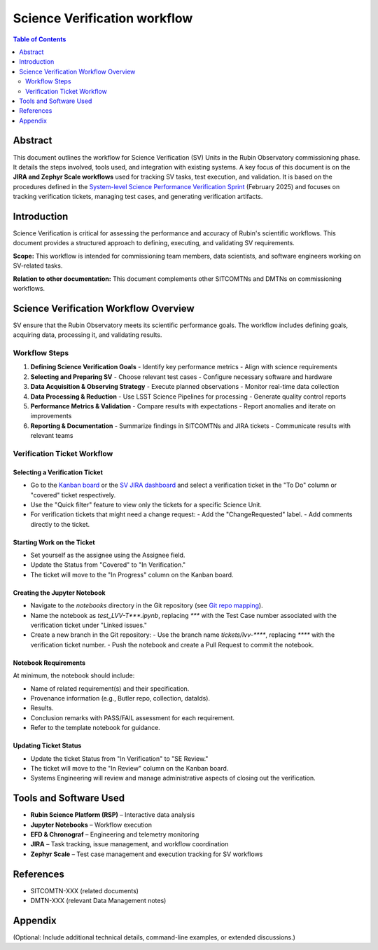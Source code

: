 #############################
Science Verification workflow
#############################

.. contents:: Table of Contents
   :depth: 2
   :local:

**********
Abstract
**********
This document outlines the workflow for Science Verification (SV) Units in the Rubin Observatory commissioning phase. It details the steps involved, tools used, and integration with existing systems. A key focus of this document is on the **JIRA and Zephyr Scale workflows** used for tracking SV tasks, test execution, and validation. It is based on the procedures defined in the `System-level Science Performance Verification Sprint <https://rubinobs.atlassian.net/wiki/spaces/LSSTCOM/pages/372867091/System-level+Science+Performance+Verification+Sprint>`_ (February 2025) and focuses on tracking verification tickets, managing test cases, and generating verification artifacts.

************
Introduction
************
Science Verification is critical for assessing the performance and accuracy of Rubin's scientific workflows. This document provides a structured approach to defining, executing, and validating SV requirements.

**Scope:** This workflow is intended for commissioning team members, data scientists, and software engineers working on SV-related tasks.  

**Relation to other documentation:** This document complements other SITCOMTNs and DMTNs on commissioning workflows.

**************************************
Science Verification Workflow Overview
**************************************

SV ensure that the Rubin Observatory meets its scientific performance goals. The workflow includes defining goals, acquiring data, processing it, and validating results.


Workflow Steps
==============

1. **Defining Science Verification Goals**  
   - Identify key performance metrics  
   - Align with science requirements  

2. **Selecting and Preparing SV**  
   - Choose relevant test cases  
   - Configure necessary software and hardware  

3. **Data Acquisition & Observing Strategy**  
   - Execute planned observations  
   - Monitor real-time data collection  

4. **Data Processing & Reduction**  
   - Use LSST Science Pipelines for processing  
   - Generate quality control reports  

5. **Performance Metrics & Validation**  
   - Compare results with expectations  
   - Report anomalies and iterate on improvements  

6. **Reporting & Documentation**  
   - Summarize findings in SITCOMTNs and JIRA tickets  
   - Communicate results with relevant teams  

Verification Ticket Workflow
============================

.. _select_verification_ticket:

Selecting a Verification Ticket
-------------------------------

- Go to the `Kanban board <https://rubinobs.atlassian.net/jira/software/c/projects/LVV/boards/904>`_ or the `SV JIRA dashboard <https://rubinobs.atlassian.net/jira/dashboards/10183>`_ and select a verification ticket in the "To Do" column or "covered" ticket respectively.
- Use the "Quick filter" feature to view only the tickets for a specific Science Unit.
- For verification tickets that might need a change request:
  - Add the "ChangeRequested" label.
  - Add comments directly to the ticket.

.. _start_work:

Starting Work on the Ticket
---------------------------

- Set yourself as the assignee using the Assignee field.
- Update the Status from "Covered" to "In Verification."
- The ticket will move to the "In Progress" column on the Kanban board.

.. _create_jupyter_notebook:

Creating the Jupyter Notebook
-----------------------------

- Navigate to the `notebooks` directory in the Git repository (see `Git repo mapping <https://rubinobs.atlassian.net/wiki/spaces/LSSTCOM/pages/372867091/System-level+Science+Performance+Verification+Sprint>`_).
- Name the notebook as `test_LVV-T***.ipynb`, replacing `***` with the Test Case number associated with the verification ticket under "Linked issues."
- Create a new branch in the Git repository:
  - Use the branch name `tickets/lvv-****`, replacing `****` with the verification ticket number.
  - Push the notebook and create a Pull Request to commit the notebook.

.. _notebook_requirements:

Notebook Requirements
----------------------

At minimum, the notebook should include:

- Name of related requirement(s) and their specification.
- Provenance information (e.g., Butler repo, collection, dataIds).
- Results.
- Conclusion remarks with PASS/FAIL assessment for each requirement.
- Refer to the template notebook for guidance.

.. _update_ticket_status:

Updating Ticket Status
----------------------

- Update the ticket Status from "In Verification" to "SE Review."
- The ticket will move to the "In Review" column on the Kanban board.
- Systems Engineering will review and manage administrative aspects of closing out the verification.

*************************
Tools and Software Used
*************************
- **Rubin Science Platform (RSP)** – Interactive data analysis  
- **Jupyter Notebooks** – Workflow execution  
- **EFD & Chronograf** – Engineering and telemetry monitoring  
- **JIRA** – Task tracking, issue management, and workflow coordination  
- **Zephyr Scale** – Test case management and execution tracking for SV workflows

**********
References
**********
- SITCOMTN-XXX (related documents)  
- DMTN-XXX (relevant Data Management notes)  

**********
Appendix
**********
(Optional: Include additional technical details, command-line examples, or extended discussions.)


